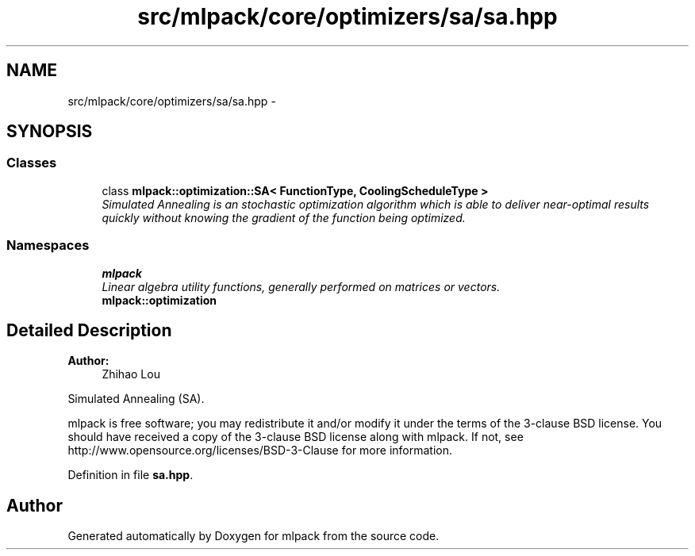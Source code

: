 .TH "src/mlpack/core/optimizers/sa/sa.hpp" 3 "Sat Mar 25 2017" "Version master" "mlpack" \" -*- nroff -*-
.ad l
.nh
.SH NAME
src/mlpack/core/optimizers/sa/sa.hpp \- 
.SH SYNOPSIS
.br
.PP
.SS "Classes"

.in +1c
.ti -1c
.RI "class \fBmlpack::optimization::SA< FunctionType, CoolingScheduleType >\fP"
.br
.RI "\fISimulated Annealing is an stochastic optimization algorithm which is able to deliver near-optimal results quickly without knowing the gradient of the function being optimized\&. \fP"
.in -1c
.SS "Namespaces"

.in +1c
.ti -1c
.RI " \fBmlpack\fP"
.br
.RI "\fILinear algebra utility functions, generally performed on matrices or vectors\&. \fP"
.ti -1c
.RI " \fBmlpack::optimization\fP"
.br
.in -1c
.SH "Detailed Description"
.PP 

.PP
\fBAuthor:\fP
.RS 4
Zhihao Lou
.RE
.PP
Simulated Annealing (SA)\&.
.PP
mlpack is free software; you may redistribute it and/or modify it under the terms of the 3-clause BSD license\&. You should have received a copy of the 3-clause BSD license along with mlpack\&. If not, see http://www.opensource.org/licenses/BSD-3-Clause for more information\&. 
.PP
Definition in file \fBsa\&.hpp\fP\&.
.SH "Author"
.PP 
Generated automatically by Doxygen for mlpack from the source code\&.
